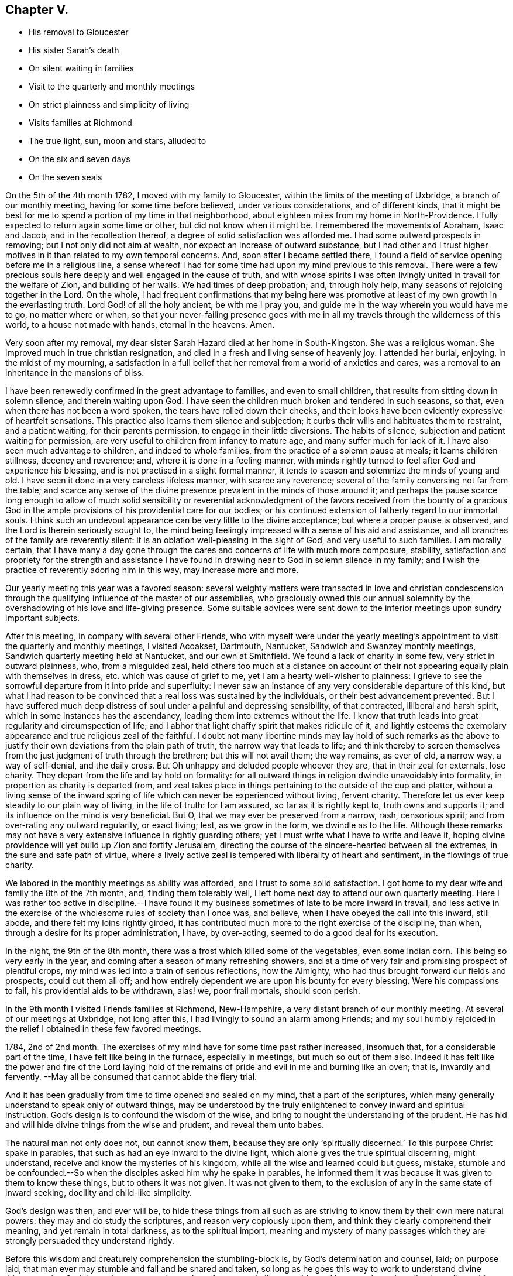 == Chapter V.

[.chapter-synopsis]
* His removal to Gloucester
* His sister Sarah`'s death
* On silent waiting in families
* Visit to the quarterly and monthly meetings
* On strict plainness and simplicity of living
* Visits families at Richmond
* The true light, sun, moon and stars, alluded to
* On the six and seven days
* On the seven seals

On the 5th of the 4th month 1782, I moved with my family to Gloucester,
within the limits of the meeting of Uxbridge, a branch of our monthly meeting,
having for some time before believed, under various considerations,
and of different kinds,
that it might be best for me to spend a portion of my time in that neighborhood,
about eighteen miles from my home in North-Providence.
I fully expected to return again some time or other, but did not know when it might be.
I remembered the movements of Abraham, Isaac and Jacob, and in the recollection thereof,
a degree of solid satisfaction was afforded me.
I had some outward prospects in removing; but I not only did not aim at wealth,
nor expect an increase of outward substance,
but I had other and I trust higher motives in it
than related to my own temporal concerns.
And, soon after I became settled there,
I found a field of service opening before me in a religious line,
a sense whereof I had for some time had upon my mind previous to this removal.
There were a few precious souls here deeply and well engaged in the cause of truth,
and with whose spirits I was often livingly united in travail for the welfare of Zion,
and building of her walls.
We had times of deep probation; and, through holy help,
many seasons of rejoicing together in the Lord.
On the whole,
I had frequent confirmations that my being here was promotive
at least of my own growth in the everlasting truth.
Lord God! of all the holy ancient, be with me I pray you,
and guide me in the way wherein you would have me to go, no matter where or when,
so that your never-failing presence goes with me in all
my travels through the wilderness of this world,
to a house not made with hands, eternal in the heavens.
Amen.

Very soon after my removal,
my dear sister Sarah Hazard died at her home in South-Kingston.
She was a religious woman.
She improved much in true christian resignation,
and died in a fresh and living sense of heavenly joy.
I attended her burial, enjoying, in the midst of my mourning,
a satisfaction in a full belief that her removal from a world of anxieties and cares,
was a removal to an inheritance in the mansions of bliss.

I have been renewedly confirmed in the great advantage to families,
and even to small children, that results from sitting down in solemn silence,
and therein waiting upon God.
I have seen the children much broken and tendered in such seasons, so that,
even when there has not been a word spoken, the tears have rolled down their cheeks,
and their looks have been evidently expressive of heartfelt sensations.
This practice also learns them silence and subjection;
it curbs their wills and habituates them to restraint, and a patient waiting,
for their parents permission, to engage in their little diversions.
The habits of silence, subjection and patient waiting for permission,
are very useful to children from infancy to mature age,
and many suffer much for lack of it.
I have also seen much advantage to children, and indeed to whole families,
from the practice of a solemn pause at meals; it learns children stillness,
decency and reverence; and, where it is done in a feeling manner,
with minds rightly turned to feel after God and experience his blessing,
and is not practised in a slight formal manner,
it tends to season and solemnize the minds of young and old.
I have seen it done in a very careless lifeless manner, with scarce any reverence;
several of the family conversing not far from the table;
and scarce any sense of the divine presence prevalent in the minds of those around it;
and perhaps the pause scarce long enough to allow of much solid sensibility
or reverential acknowledgment of the favors received from the bounty of a
gracious God in the ample provisions of his providential care for our bodies;
or his continued extension of fatherly regard to our immortal souls.
I think such an undevout appearance can be very little to the divine acceptance;
but where a proper pause is observed, and the Lord is therein seriously sought to,
the mind being feelingly impressed with a sense of his aid and assistance,
and all branches of the family are reverently silent:
it is an oblation well-pleasing in the sight of God, and very useful to such families.
I am morally certain,
that I have many a day gone through the cares
and concerns of life with much more composure,
stability,
satisfaction and propriety for the strength and assistance I have
found in drawing near to God in solemn silence in my family;
and I wish the practice of reverently adoring him in this way,
may increase more and more.

Our yearly meeting this year was a favored season:
several weighty matters were transacted in love and christian condescension
through the qualifying influence of the master of our assemblies,
who graciously owned this our annual solemnity by the
overshadowing of his love and life-giving presence.
Some suitable advices were sent down to the
inferior meetings upon sundry important subjects.

After this meeting, in company with several other Friends,
who with myself were under the yearly meeting`'s
appointment to visit the quarterly and monthly meetings,
I visited Acoakset, Dartmouth, Nantucket, Sandwich and Swanzey monthly meetings,
Sandwich quarterly meeting held at Nantucket, and our own at Smithfield.
We found a lack of charity in some few, very strict in outward plainness, who,
from a misguided zeal,
held others too much at a distance on account of their
not appearing equally plain with themselves in dress,
etc. which was cause of grief to me, yet I am a hearty well-wisher to plainness:
I grieve to see the sorrowful departure from it into pride and superfluity:
I never saw an instance of any very considerable departure of this kind,
but what I had reason to be convinced that a real loss was sustained by the individuals,
or their best advancement prevented.
But I have suffered much deep distress of soul
under a painful and depressing sensibility,
of that contracted, illiberal and harsh spirit,
which in some instances has the ascendancy, leading them into extremes without the life.
I know that truth leads into great regularity and circumspection of life;
and I abhor that light chaffy spirit that makes ridicule of it,
and lightly esteems the exemplary appearance and true religious zeal of the faithful.
I doubt not many libertine minds may lay hold of such remarks as the
above to justify their own deviations from the plain path of truth,
the narrow way that leads to life;
and think thereby to screen themselves from the
just judgment of truth through the brethren;
but this will not avail them; the way remains, as ever of old, a narrow way,
a way of self-denial, and the daily cross.
But Oh unhappy and deluded people whoever they are, that in their zeal for externals,
lose charity.
They depart from the life and lay hold on formality:
for all outward things in religion dwindle unavoidably into formality,
in proportion as charity is departed from,
and zeal takes place in things pertaining to the outside of the cup and platter,
without a living sense of the inward spring of life
which can never be experienced without living,
fervent charity.
Therefore let us ever keep steadily to our plain way of living, in the life of truth:
for I am assured, so far as it is rightly kept to, truth owns and supports it;
and its influence on the mind is very beneficial.
But O, that we may ever be preserved from a narrow, rash, censorious spirit;
and from over-rating any outward regularity, or exact living; lest,
as we grow in the form, we dwindle as to the life.
Although these remarks may not have a very
extensive influence in rightly guarding others;
yet I must write what I have to write and leave it,
hoping divine providence will yet build up Zion and fortify Jerusalem,
directing the course of the sincere-hearted between all the extremes,
in the sure and safe path of virtue,
where a lively active zeal is tempered with liberality of heart and sentiment,
in the flowings of true charity.

We labored in the monthly meetings as ability was afforded,
and I trust to some solid satisfaction.
I got home to my dear wife and family the 8th of the 7th month, and,
finding them tolerably well, I left home next day to attend our own quarterly meeting.
Here I was rather too active in discipline.--I have found it
my business sometimes of late to be more inward in travail,
and less active in the exercise of the wholesome rules of society than I once was,
and believe, when I have obeyed the call into this inward, still abode,
and there felt my loins rightly girded,
it has contributed much more to the right exercise of the discipline, than when,
through a desire for its proper administration, I have, by over-acting,
seemed to do a good deal for its execution.

In the night, the 9th of the 8th month,
there was a frost which killed some of the vegetables, even some Indian corn.
This being so very early in the year,
and coming after a season of many refreshing showers,
and at a time of very fair and promising prospect of plentiful crops,
my mind was led into a train of serious reflections, how the Almighty,
who had thus brought forward our fields and prospects, could cut them all off;
and how entirely dependent we are upon his bounty for every blessing.
Were his compassions to fail, his providential aids to be withdrawn, alas! we,
poor frail mortals, should soon perish.

In the 9th month I visited Friends families at Richmond, New-Hampshire,
a very distant branch of our monthly meeting.
At several of our meetings at Uxbridge, not long after this,
I had livingly to sound an alarm among Friends;
and my soul humbly rejoiced in the relief I obtained in these few favored meetings.

1784, 2nd of 2nd month.
The exercises of my mind have for some time past rather increased, insomuch that,
for a considerable part of the time, I have felt like being in the furnace,
especially in meetings, but much so out of them also.
Indeed it has felt like the power and fire of the Lord laying hold of
the remains of pride and evil in me and burning like an oven;
that is, inwardly and fervently.
--May all be consumed that cannot abide the fiery trial.

And it has been gradually from time to time opened and sealed on my mind,
that a part of the scriptures,
which many generally understand to speak only of outward things,
may be understood by the truly enlightened to convey inward and spiritual instruction.
God`'s design is to confound the wisdom of the wise,
and bring to nought the understanding of the prudent.
He has hid and will hide divine things from the wise and prudent,
and reveal them unto babes.

The natural man not only does not, but cannot know them,
because they are only '`spiritually discerned.`'
To this purpose Christ spake in parables,
that such as had an eye inward to the divine light,
which alone gives the true spiritual discerning, might understand,
receive and know the mysteries of his kingdom,
while all the wise and learned could but guess, mistake,
stumble and be confounded.--So when the disciples asked him why he spake in parables,
he informed them it was because it was given to them to know these things,
but to others it was not given.
It was not given to them, to the exclusion of any in the same state of inward seeking,
docility and child-like simplicity.

God`'s design was then, and ever will be,
to hide these things from all such as are striving to
know them by their own mere natural powers:
they may and do study the scriptures, and reason very copiously upon them,
and think they clearly comprehend their meaning, and yet remain in total darkness,
as to the spiritual import,
meaning and mystery of many passages which they
are strongly persuaded they understand rightly.

Before this wisdom and creaturely comprehension the stumbling-block is,
by God`'s determination and counsel, laid; on purpose laid,
that man ever may stumble and fall and be snared and taken,
so long as he goes this way to work to understand divine things;
not that God determines any certain number of persons shall so stumble, and be snared,
etc. but all universally on this ground, and in this wisdom;
for through all ages it is true,
if any man thinks that he knows anything he knows nothing yet as he ought to know.
Even Paul declares, I know nothing by myself.
While Paul thought he knew something divine by or of himself,
his reasoning rose against the Messiah,
and with all his might he sought against the only true way of salvation.
So, in degree, it will be with all; if they think they know,
even any thing divine of themselves,
or by the exercise of their own creaturely faculties,
they have never yet learned any thing as they ought;
for as soon as they know any thing as they ought,
they see and know that they knew nothing by or of themselves;
but are altogether beholden to a spiritual discerning
from the divine light shining in their hearts,
to give them this knowledge.
Hence says the apostle,

God, who commanded the light to shine out of darkness,
has shined (take notice where this shining is) in our hearts,
to give the light of the knowledge of the glory of God in the face of Jesus Christ.

Here, first, it is God that has shined; secondly, it is '`in our hearts;`' thirdly,
it is to give us what we had not before, and could not have without this in-shining,
that is, the light of the knowledge of his own glory; fourthly,
it is '`in the face of Jesus Christ--`' his inward appearance,
whereby he causes his light to shine upon us in order that we may be saved;
that we can ever see the light of the knowledge of the glory of God,
according to the true saying, In your light shall we see light.

His light shining '`in our hearts,`' is the only possible
medium wherein and whereby we can see God,
or clearly discern his glory: for it is an eternal truth,
'`whatsoever does make manifest is light,`' Natural light manifests natural things,
and spiritual and divine light, spiritual and divine things.
As water rises but to the height of the fountain head;
and as effects cannot exceed their cause;
so nothing short of divine light can ever fully manifest him to the mind of man.

The scriptures will ever remain in great degree a sealed book
to the mere natural understandings of the wisest of men.
Volume after volume of commentaries have been written upon them, which, I have no doubt,
have often served, as a certain author has advanced, to entomb,
rather than enshrine them; or to darken, rather than explain their genuine meaning.
Thousands pass the time of their sojourning here below,
hoodwinked and muffled up in darkness,
under the baleful influence of this kind of theological
or systematical knowledge or speculation,
falsely called divinity.
But in the midst of all this learned ignorance, and, in degree, acquired blindness,
which overruns the nations;
the God of grace is not lacking in the extension
of his own immediate rays upon the minds of men;
those who turn from, disregard and rebel against the light, are justly left in darkness,
for being, as those in Job`'s days, of them who rebel against the light,
they know not the ways thereof, nor abide in the paths thereof.

But those who, while they '`have light, believe in the light,`' and walk in it,
'`they become the children of it,`' and are led into all truth.

I may now proceed with my own exercises and openings.
It was clearly given me to behold many deep things in the visions of God;
things which the wisdom of the natural man,
though high in profession of divine knowledge, would probably laugh at and despise,
and me for my weakness, were I to unfold them.
But though I may not at present be permitted to unfold much,
I may say I have seen clearly to my full satisfaction, that Moses,
in writing of creation, of the fall of man,
and of things in the upright and in the fallen state,
wrote in the pure openings of divine light,
though very little understood by men in the first nature and state.
It is also plain and evident to my mind, in the light,
that the prophets saw things in the holy light of Jesus,
and spake of them in very instructive metaphors and expressions,
though hid from and unperceived by the wise and learned.

Many a sermon has been preached by those who call themselves ministers of Christ,
upon parts of passages out of the prophets, and the rest of the scriptures;
many heads of doctrine raised from them; many divisions and sub-divisions made;
much explanation attempted; and much art and oratory displayed; and yet the life,
marrow and main importance of the passage entirely unseen and untouched by the speaker,
and little or no instruction conveyed to the hearers;
and all for lack of a spiritual discerning of
the true intent and meaning of the scriptures.

Thus also the doctrines of Christ and his apostles,
as to their most lively and spiritual signification,
are to this day hid from the wise and prudent,
and sealed up with seven seals to all who witness not
their opening By the lion of the tribe of Judah,
who alone unseals them.
To these they are gradually opened, not all at once.

I have many things, says this wonderful counsellor and opener, to say unto you,
but you cannot bear them now.
So he opens progressively, as we are able to receive, one seal after another.
There are seven seals,
because none can ever come to the full understanding of the whole mystery,
and have all the book of life laid open, until they rest, and cease wholly from man,
from themselves, and all their own workings, guessings and conceivings,
which ever will attend them more or less through the six working days,
until they come to the complete sabbath of rest on the seventh day,
wherein they rest from their own works as God did from his.

Here God becomes their all in all, their whole dependance for opening and illumination;
and therefore here the seventh seal is opened, and the heavenly mystery disclosed.

And now, in confirmation that this is the meaning of the number seven,
as comprehensive of all the seals that can possibly
seal up divine truth from man,--let us observe,
that when John calls upon him that has wisdom, (divine wisdom,
for all else ever fails) to count the number of the beast, or the number of his name,
which he expressly says '`is the number of a man,`' he plainly shows us that the whole,
the utmost number of a man, and of all his workings, buildings,
comprehendings and conceivings, which make up the whole life, power, policy,
religion and worship of the beast,
is comprehended in sixes--and that there is not one seven in it all.
For, says he, his number is six hundred three-score and six, that is, 666. Here we see,
that although the workings of a man may be multiplied to ten times,
and even a hundred times of the six working days,
wherein he rests not from his own works nor comes to
the true sabbath (wherein no creaturely work is done,
not even a fire of his own sparks or creaturely animation and warmth
kindled) it is all but the number of the beast or false worship,
and man-made creeds and systems.
On the real Sabbath, wherein the true rest from everything creaturely is witnessed,
and God is all in all, the worship is divine; the seals are opened even to the seventh;
the mystery is seen; God stands revealed to the soul; his works are known;
and in the true knowledge of him,
the beginning of eternal life is enjoyed even here on earth,
for it is the real knowledge of God, not the ideal conceivings,
that is the eternal life of immortal spirits.
And until this is attained, do as much as we will in the sixes,
there is the one thing needful lacking, which, while it is lacking, cannot be numbered;
for indeed we can never number or perceive it clearly, truly and fully,
so long as the seventh seal remains unopened to us.
For until they are all opened, we shall ever be liable to be guessing, contriving,
inventing and hewing out broken cisterns to ourselves.

Many may and do suppose the opening of the seals is only hereafter;
but those to whom they are opening and opened,
know they have their opening here in time progressively:
but this is only as God is waited upon.
For unless we wait upon him for the opening,
we are ever liable to obscure our own minds and cloud our
understandings by our own busy workings and speculations:
And therefore at the opening of the seals, Chapter 6,
the call, '`come and see,`' was several times repeated;
intimating that we must come quite away from our own notions and imaginations,
keep a single eye to the light of life,
waiting upon God in and through the various openings.--In this attentive, single,
waiting state, deep mysteries are opened.
But instead of peace to the carnal mind, the openings begin with the voice of thunder.
For when the lamb opened the first seal,
John '`heard as it were the voice of thunder,`' ver. 1. For terrible
things in judgment accompany that abasement of creaturely pride and
comprehension through which the veil is rent,
and the seals that have shut up the understanding opened.

Zion shall be redeemed with judgment.
In this work of redemption, renovation and removal of the seals,
(for it goes on gradually together) the Lord who is light in himself,
and ever dwells in the light, that is, in his own essence,
appears to our minds as breaking through the clouds.
The clouds are in us and not in him; and in dispelling them,
that so the seals may be opened,
he appears in ways of terror and amazement to the creature,
represented by the '`noise of thunder.`'
Thus we read in another place,
'`Clouds and darkness are round about him,`' and '`with God is terrible majesty.`'
And experience abundantly confirms, that, in dispersion of the clouds,
he often appears in terrible majesty indeed; causing the thunders,
and indeed before the whole mystery is disclosed,
even seven thunders to utter their voices.
Hence we find,
Chapter 10:1, John saw a '`mighty angel come down from
heaven,`' and though a rainbow was upon his head,
and his face was as it were the sun, and his feet as pillars of fire,
yet (Oh! divine instruction) he was '`clothed with a cloud.`'
This cloud must be removed before the whole mystery could be revealed;
and in order to it, he cried with a loud voice, as when a lion roars;
and when he had cried, seven thunders (note their number) uttered their voices.
Less than seven would have been short of the complete rest,
wherein the whole mystery is completed.

But in the days of the voice of the seventh angel, when he shall begin to sound,
the mystery of God should be finished, said the holy angel,
as he has declared to his servants the prophets,
see ver. 7. But John was commanded to seal up those
things which the seven thunders had uttered,
and write them not, ver. 4. This I believe is often the case for a season.
Some hints are allowed to be given; but as to the full declaration of divine things,
it is often with the servants as with the master, Mine hour is not yet come.
For though the time is to come,
when that which '`is spoken in the ear,`' shall be '`declared on the
house-top;`' yet it is not always and at all times so to be--for it
can never be with the divinely girded,
limited and directed servants of God, as with the letter-learned scribes and pharisees,
whose '`time is always ready.`'
At the opening of the second seal,
the call '`come and see,`' as at the opening of the first, is heard; for the waiting frame,
the single eye, is still necessary:
and now a '`great sword`' is given to him that sat on the red horse;
and also power was given him to take peace from the earth, ver. 4.

Some may suppose the meaning of this opening by the red horse
confined so entirely to outward blood and bloody persecution,
as to have no relation to the state of their
minds who experience the opening of the seals;
but it is obvious to the enlightened mind,
that many passages in scripture have both an outward or literal,
and an inward and mystical meaning; and there really is a sword known,
and peace taken from the earthly man in the rending of the veil and opening of the seals:
a sore trial indeed to such as have not yet fully submitted to have
their carnal peace in the earthly natural state broken and destroyed.
But there is this comfort, that however peace is taken from this state,
yet at the opening of the third seal, a charge is given,
ver. 6. not to hurt the oil nor the wine.

The precious things are safe through every tumult and trial,
to all who rightly endure them.
But though a little hope and consolation is received now and
then by such manifestations of divine care and protection;
yet new tribulations soon plunge the baptized soul into
fresh and oft times greater consternation.

Thus at the opening of the next seal, his name, who rides the pale horse, is death;
and hell followed with him; ver. 8.
Oh! this death, this dying to the first nature and will; to the life of self,
and all corrupt and selfish desires and gratifications; it must be known and endured,
that so the life, which is hid with Christ in God, may be enjoyed,
which never was nor can ever be without dying with him;
and here the very pains and power of hell is felt, and takes hold of the soul.

Thus, under the operation of this necessary death, hell follows with it;
so that the distressed creature, like Jonah, cries out of the belly of hell.
And though I cannot believe or conceive it probable,
or even consistent with the truth of God or of the very mystery of divine things,
that Christ, after his crucifixion, descended into hell; yet I have no doubt that,
in the course of his sufferings and agony, he really did feel, endure,
and also conquer the force and power and pains of hell;
and so must every soul in which the sufferings of
Christ that remain behind are thoroughly filled up:
and until this is witnessed,
there is never a thorough rising with him in the newness of life:
but through death and burial with him, his resurrection is known,
and in the opening of this seal there is known, and painfully endured a killing,
by various means, as the sword, hunger, death, and even the beasts of the earth.

Oh! what is it that does not rise up to torment the poor soul!
but all works together for the good of the faithful;
no matter by what the necessary death is effected, nor by how many kinds of distress;
the Lord it gracious through it all, and wounds to heal, yes, kills to make alive.
Under the operations of these various modes, or messengers of death,
the language often is,

Oh! wretched man that I am, who shall deliver me from the body of this death.
It is painful enduring the sword to wound and slay; with pinching hunger,
and famishing lack, and sore afflictions from the bestial part,
which rages the more it is disturbed by that which comes to take away its life,
until the strength of its wild nature is weakened and broken.

After these sore trials are in a good degree endured, the fifth seal opens,
and brings to view the persevering follower of the Lamb, the holy altar,
and under it the souls of those that were slain for the word of God,
and the testimony which they held, ver. 9. Here the state of sufferings and persecutions,
endured by the righteous, is seen,
and also the state of rejoicing and triumph which follows after; for here they are heard,
availingly calling on the Almighty God, holy and true, for judgment,
and seen clothed in white robes, even '`every one of them.`'

What an encouraging prospect is this when opened in the true light,
by the alone opener of the seals, the lion of Judah`'s princely tribe!
How does it reanimate the mind to persevere through all tribulations, dangers and death,
until the crown immortal is enjoyed!

Oh! the mystery of godliness; it is great indeed,
and never rightly understood by the carnal mind.
To these the book is ever sealed, and none but he who has the key can open the seals.
Carnal minded men may read of holy souls under the altar, and of their white robes,
etc. but to understand it, the inward eye must be opened,
and the book unsealed--then the right understanding is received,
and therein divine encouragement is felt, to stand firm in the testimony of Jesus,
even though they should be joined to the number of those
fellow servants and brethren that should be killed,
ver. 11. Therefore the poor pilgrim journeys on, strengthened and revived;
and is thus enabled to endure the remaining
tribulations which are necessary for a full refinement,
and in order to the removal of all that can be shaken,
that that alone which cannot be shaken, may remain.--In order whereunto,
he who knows how to carry on the work,
dispensing the several parts and portions of probationary exercise in infinite wisdom,
and as they can be borne, soon brings on the fiery ordeal or purifying trial,
to complete the emancipation of his tribulated seed,
and bring out the prisoner with shouts of joy.
For now the sixth seal is opened,
which leads through renewed works of wonder and amazement, terror and abasement,
even to the stripping off of almost all that ever was attained:
for now the earth is made to quake, the sun itself is darkened,
the moon becomes as blood, the stars fall from heaven, yes,
the heaven departs as a scroll,
and every mountain and island is removed--there seems nothing to depend upon,
not so much as an island in the midst of the boisterous ocean,
to set the sole of the foot upon.--The drooping soul,
notwithstanding its late animating prospects, now almost sinks into despair;
nor sun nor moon nor stars shine in their usual luster.

This state is like that of the bridegroom of souls, when he cried out, My God, my God,
why have you forsaken me?
and the very same in degree that he then endured,
when total darkness covered all the land from the sixth hour unto the ninth,
must all the seed endure.--The eternal light of heaven, the emanations of the divinity,
are now obscured by fogs and clouds that intervene,
and blackness or darkness overwhelms the mind.
The fainter light of reason, the moon, affords no aid, nor scarcely shines,
or shines dimly, as we see the outward moon through fogs and vapors, red almost as blood:
for the weighed down mind is so distressed, tossed up and down,
that distraction or a cessation of intellectual arrangement
seems almost ready to overspread the whole man.
And moreover the example of the saints, the stars of past and present times,
which in serener moments, greatly stayed the mind, and spread reviving light around,
(for says Christ, you are the light or lights of the world) yet now this is all hid,
that there is scarce any thing that looks like light from any quarter.
--This is truly in a sense,
the great day of God`'s wrath upon all in man that is not to dwell with him forever.

Now the very kings, the great, the rich, the mighty; the bond and the free,
are ready to hide in dens, or wish to be covered by the mountains,
from the face of the all-searching God.
A time of trial, a season of anxiety indeed,
well known in the experience of the Lord`'s sanctified servants.

The more extensive and general signification and meaning of these mysterious metaphors,
I am not at present to enter upon here;
nor indeed is it very much our business as individuals to inquire.
Suffice it to know pride hid from us, the haughtiness of man laid low,
and every exalted imagination brought thoroughly down.
O! blessed, though for the present painful reduction!
Rejoice, O! christian traveler,
when you are so happy as to know the stronger bind the strong and mighty in you; yes,
rejoice in the very pangs and probations through which all his
goods and riches in you are spoiled,--and be cast out,
with all his pomp,
magnificence and merchandize forever.--For nothing
shall be able to stand or abide his coming,
but what cannot be shaken.
The pure gold endures the fire, and is not hurt or lessened in its brightness,
worth or weight.--The redeemed soul that has endured the saving,
cleansing baptism of Jesus, is by him made free; and these, and only these,
are free indeed;
and having endured the great day of wrath and judgment for sin in themselves,
their works are gone beforehand to judgment;
and they are not afraid of the day or wrath to the wicked;
for perfect love casts out all such fear; they are heirs of God,
and joint-heirs with Christ; they have part in the first resurrection,
and the second death has no power over them.

And now, having passed through the very hour and power of darkness;
endured the fiery trial; drank the cup the crucified Savior drank of,
and being baptized with his baptism, they come to witness,
as he did after his temptations, the ministration of holy angels.
Indeed he has promised all those who continue with him in his temptations,
a place in his kingdom; and as the angels ministered to him in the days of his flesh,
immediately after his sore temptation and trials, so is it in his brethren`'s experience;
for after their deep abasement and fiery baptism
in the afflictive dispensation of the sixth seal,
their prospects open into a discovery of the powers or
ministering spirits that stand on and over all that is earthly;
as John saw the four angels standing on the four corners of the earth.
Now the four corners seem to comprehend the whole earth;
and indeed it must all be shaken in us, if ever we know the new heavens and new earth,
wherein dwells righteousness:
to these four angels it was given to hurt the earth and the sea;
not only all that is of earth or earthly, but also all that is of an unstable nature,
is liable to the stroke and must be chastised and subdued.
But in the midst of all this destruction to the earth and sea,
another holy angel appears, ascending from the east, (that is,
from where the sun of righteousness ever arises with healing in his wings) and Oh!
the unspeakable joy and consolation which now springs and overflows the soul.
For sing, O you heavens! you ransomed of the Lord on earth, rejoice and praise the Lord,
for this is the angel that has the seal of the living God.
And now, after your many deep probations and seasons of discouragements and distress,
you are remembered in the very moment of renewed trial,
and of total destruction to all that can be shaken and removed; yes,
the sealing angel is now, at the very juncture of dismay, sent forth,
commissioned from on high, to stay the hurting of the earth and sea,
until he seals you in your foreheads--even with a loud voice he cries to the four angels,
saying, hurt not the earth, neither the sea nor the trees,
until we have sealed the servants of our God in their foreheads.

And now,
O ravishing consideration! not one of all the true
Israelitish tribes is overlooked or forgotten;
but each has its twelve thousand sealed!
If you are but one of wrestling Jacob`'s spiritual offspring,
and wrestles rightly for the blessing until the break of day,
in that which as a prince prevails, and has power both with God and men,
you shall surely, with Jacob your father, obtain the name of Israel:
and notwithstanding all your painful fiery trials,
the power you have with God will enable you to go on
conquering and to conquer all your soul`'s enemies;
and the holy angel of the divine presence shall seal you with the seal of the living God;
for you belong to the number of the hundred and forty and four thousand,
which were sealed of all the tribes of the children of Israel;
or to the great multitude which no man could number, of all nations, kindreds,
people and tongues, which stood before the throne and before the Lamb,
clothed with white robes, and palms in their hands.
And you shall, when the day of indignation is over, even in this life,
and also in endless fruition, join their songs of praise with a loud voice, saying,
salvation to our God, which sits upon the throne, and to the Lamb: yes,
you shall join the angels holy anthem; with them worshipping before God, and saying,

Amen: blessing, and glory, and wisdom, and thanksgiving, and honor, and power, and might,
be unto our God, forever and ever. Amen.

It is worthy of special notice, that in the midst of all this triumph and adoration,
it is not forgotten that a path of suffering and self-denial
was the way that led to these seraphic enjoyments;
for a question being asked, what are these which are arrayed in white robes?
and from where came they?
the answer was, These are they which came out of great tribulation,
and have washed their robes, and made them white, in the blood of the Lamb;
therefore are they before the throne of God, and serve him day and night in his temple;
and he that sits on the throne shall dwell among them.
They shall hunger no more; neither shall the sun light on them, nor any heat:
for the Lamb, which is in the midst of them, shall feed them,
and shall lead them unto living fountains of waters;
and God shall wipe away all tears from their eyes.
Now, having passed the fiery furnace; come through the great tribulations;
washed their garments, and received the seal of the living God;
the mind is prepared for the opening of the seventh and last seal,
which leads into profound silence.

And when he had opened the seventh seal,
there was silence in heaven for the space of half an hour.
Here all the powers of the soul are silenced; every faculty of the creature,
and all creaturely activity, is restrained! all vocal songs of praise, and hallelujahs,
cease! the angelic chorus of holy, holy, holy,
is suspended! and God is worshipped in inward, awful adoration and reverential,
solemn silence.--Rapturous devotion, superior to the use of words,
superceding vocal sounds, and which language, in its utmost sublimity,
can scarce ever describe; but which may be felt and experienced by the sanctified soul,
in a heavenly, ecstatic enjoyment, unknown to all the sons of Adam in the fall:
an enjoyment and adoration, a transporting felicity and fruition,
even in this life in degree,
which a full idea of can never be conveyed to an unregenerate soul,
by all the arts of description--all the powers of rhetoric or
elocution--and which the carnal mind can never conceive an
adequate idea of by all the reasonings of flesh and blood,
or penetrations of human wisdom.--The wise, the scribe, the disputer of this world,
may imagine and contend in ignorance and darkness;
but can never in that state have the living knowledge and experience of these things;
while they that endure the day of trial, continue with Christ in his temptations,
drink his cup, and abide his baptisms, his agonies and death,
thus resting from all their own works, come to the true christian sabbath,
and therein worship God in spirit and in truth,
in the pure living experience of that sacred, awful,
reverential silence which is known in heaven.
These know what is meant by the smoke of the
incense which continually ascends up before God,
from the angel`'s hand, and from the golden altar, forever;
and are in good preparation to witness and understand the remaining wonders--
the soundings of the angels--the measure of the temple--the leaving out of
the outward court--the woman clothed with the sun-- the dragon`'s tail,
and many other deep mysteries, which are never clearly understood,
but as he that has the key of David opens them.
But as far as needful he fails not to open them
to all who follow him in the regeneration,
wheresoever he leads them; who are redeemed from the earth, and from among men.
These shall stand with him on Mount Zion,
and having their Father`'s name written in their foreheads, shall sing the new song,
receive the blessing of those who obey his commands, have a right to the tree of life,
and enter in through the gates into the City.
--They shall rest from their labors, and their works shall follow them.

Great part of the Revelations, as well as other mysterious scriptures,
is livingly known in the work and progress of regeneration,
and therein found very pertinent and descriptive, in regard to the many exercises, pangs,
probations and deliverances, which attend the soul in its seasons of refinement,
and gradual renovation.--And all this hinders not, but well consists,
with the more outward meaning and fulfillment of such parts of sacred record,
so far as they really respect things outward: but I am firm in the faith,
that many are musing and gazing after outward fulfillments,
to the very great and sometimes injurious diversion of their minds from the only work,
and fulfillment of many passages, which they may ever properly expect to experience.
The scripture is a sealed book; it is abundantly wrapped up in parable,
metaphor and mystery--yes many, very many things in it,
which men whose minds are outward will read and understand of outward things,
are mainly meant of internal operations, discoveries and overturnings,
which God in his dealings with the soul, leads it along through.--He that has an ear,
let him hear,--is a very proper intimation, and is therefore often repeated,
that the mind may be directed to an inward hearkening, in order to a right understanding:
for many have eyes, but see not; and ears, but hear not.
The eye and ear that sees and hears divine things rightly, must be divinely opened.
Many are blind because they think they see; and deaf,
by reason of their confidence that they hear.
Christ`'s coming was and is, that those who see and hear may be made blind and deaf;
and that the blind and deaf may see and hear;
and blessed are these who are made blind and deaf by him;
for it is as needful to true seeing and hearing, to be first made blind and deaf,
as wounding is necessary to healing, and killing to being made alive.
He that will be wise, must first become a fool that he may be wise,
and he that will see and hear, must first become blind and deaf.

O, it is a great thing to know that eye and ear closed, that ever sees and hears amiss,
and to keep them steadily shut up; and the single eye and ear properly open.
Keep to that in you, O inward traveler, that shuts the wrong eye and ear,
and opens the right;
then will you be in the number of such as our Lord pronounces blessed, saying,
blessed are your eyes, for they see, and your ears, for they hear.
